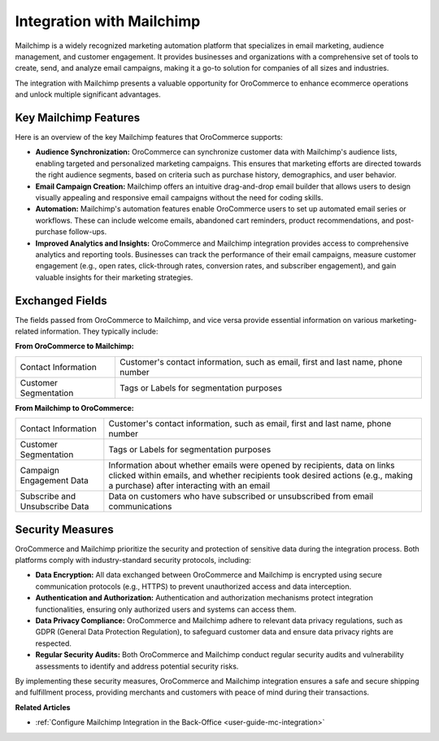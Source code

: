 .. _integrations-marketing-mailchimp:

Integration with Mailchimp
==========================

Mailchimp is a widely recognized marketing automation platform that specializes in email marketing, audience management, and customer engagement. It provides businesses and organizations with a comprehensive set of tools to create, send, and analyze email campaigns, making it a go-to solution for companies of all sizes and industries.

The integration with Mailchimp presents a valuable opportunity for OroCommerce to enhance ecommerce operations and unlock multiple significant advantages.

Key Mailchimp Features
----------------------

Here is an overview of the key Mailchimp features that OroCommerce supports:

* **Audience Synchronization:** OroCommerce can synchronize customer data with Mailchimp's audience lists, enabling targeted and personalized marketing campaigns. This ensures that marketing efforts are directed towards the right audience segments, based on criteria such as purchase history, demographics, and user behavior.

* **Email Campaign Creation:** Mailchimp offers an intuitive drag-and-drop email builder that allows users to design visually appealing and responsive email campaigns without the need for coding skills.

* **Automation:** Mailchimp's automation features enable OroCommerce users to set up automated email series or workflows. These can include welcome emails, abandoned cart reminders, product recommendations, and post-purchase follow-ups.

* **Improved Analytics and Insights:** OroCommerce and Mailchimp integration provides access to comprehensive analytics and reporting tools. Businesses can track the performance of their email campaigns, measure customer engagement (e.g., open rates, click-through rates, conversion rates, and subscriber engagement), and gain valuable insights for their marketing strategies.


Exchanged Fields
----------------

The fields passed from OroCommerce to Mailchimp, and vice versa provide essential information on various marketing-related information. They typically include:

**From OroCommerce to Mailchimp:**

.. csv-table::

   "Contact Information","Customer's contact information, such as email, first and last name, phone number"
   "Customer Segmentation","Tags or Labels for segmentation purposes"

**From Mailchimp to OroCommerce:**

.. csv-table::

   "Contact Information","Customer's contact information, such as email, first and last name, phone number"
   "Customer Segmentation","Tags or Labels for segmentation purposes"
   "Campaign Engagement Data","Information about whether emails were opened by recipients, data on links clicked within emails, and whether recipients took desired actions (e.g., making a purchase) after interacting with an email"
   "Subscribe and Unsubscribe Data","Data on customers who have subscribed or unsubscribed from email communications"


Security Measures
-----------------

OroCommerce and Mailchimp prioritize the security and protection of sensitive data during the integration process. Both platforms comply with industry-standard security protocols, including:

- **Data Encryption:** All data exchanged between OroCommerce and Mailchimp is encrypted using secure communication protocols (e.g., HTTPS) to prevent unauthorized access and data interception.

- **Authentication and Authorization:** Authentication and authorization mechanisms protect integration functionalities, ensuring only authorized users and systems can access them.

- **Data Privacy Compliance:** OroCommerce and Mailchimp adhere to relevant data privacy regulations, such as GDPR (General Data Protection Regulation), to safeguard customer data and ensure data privacy rights are respected.

- **Regular Security Audits:** Both OroCommerce and Mailchimp conduct regular security audits and vulnerability assessments to identify and address potential security risks.

By implementing these security measures, OroCommerce and Mailchimp integration ensures a safe and secure shipping and fulfillment process, providing merchants and customers with peace of mind during their transactions.

**Related Articles**

* :ref:`Configure Mailchimp Integration in the Back-Office <user-guide-mc-integration>`

